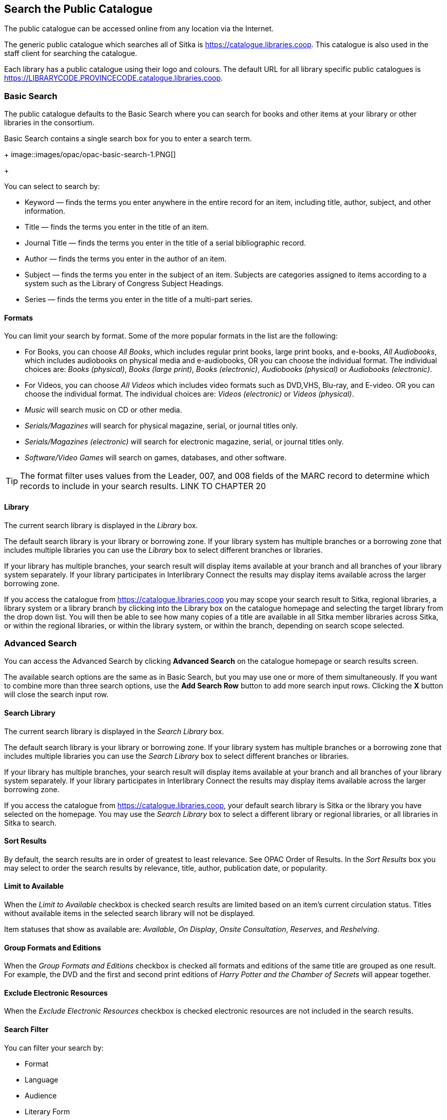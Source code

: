 Search the Public Catalogue
---------------------------

The public catalogue can be accessed online from any location via the Internet.

(((Public Catalogue)))
(((OPAC)))

The generic public catalogue which searches all of Sitka is https://catalogue.libraries.coop. This catalogue
is also used in the staff client for searching the catalogue.

Each library has a public catalogue using their logo and colours.  The default URL for all library specific
public catalogues is https://LIBRARYCODE.PROVINCECODE.catalogue.libraries.coop.


Basic Search
~~~~~~~~~~~~

The public catalogue defaults to the Basic Search where you can search for books and other items at your library or 
other libraries in the consortium.

Basic Search contains a single search box for you to enter a search term.

+
image::images/opac/opac-basic-search-1.PNG[]
+

You can select to search by:

* Keyword — finds the terms you enter anywhere in the entire record for an item, including title, author, subject, and other information.
+
* Title — finds the terms you enter in the title of an item.
+
* Journal Title — finds the terms you enter in the title of a serial bibliographic record.
+
* Author — finds the terms you enter in the author of an item.
+
* Subject — finds the terms you enter in the subject of an item. Subjects are categories assigned to items according to a system such as the Library of Congress Subject Headings.
+
* Series — finds the terms you enter in the title of a multi-part series.

Formats
^^^^^^^

You can limit your search by format. Some of the more popular formats in the list are the following:

* For Books, you can choose _All Books_, which includes regular print books, large print books, and e-books, _All Audiobooks_, which includes audiobooks on physical media and e-audiobooks, OR you can choose the individual format. The individual choices are: _Books (physical)_, _Books (large print)_, _Books (electronic)_, _Audiobooks (physical)_ or _Audiobooks (electronic)_.
+
* For Videos, you can choose _All Videos_ which includes video formats such as DVD,VHS, Blu-ray, and E-video. OR you can choose the individual format. The individual choices are: _Videos (electronic)_ or _Videos (physical)_.
+
* _Music_ will search music on CD or other media.
+
* _Serials/Magazines_ will search for physical magazine, serial, or journal titles only.
+
* _Serials/Magazines (electronic)_ will search for electronic magazine, serial, or journal titles only.
+
* _Software/Video Games_ will search on games, databases, and other software.

[TIP]
=====
The format filter uses values from the Leader, 007, and 008 fields of the MARC record to determine which 
records to include in your search results.  LINK TO CHAPTER 20
=====

Library
^^^^^^^

The current search library is displayed in the _Library_ box.

The default search library is your library or borrowing zone. If your library system has multiple branches 
or a borrowing zone that includes multiple libraries you can use the _Library_ box to select different 
branches or libraries.

If your library has multiple branches, your search result will display items available at your branch and 
all branches of your library system separately. If your library participates in Interlibrary Connect 
the results may display items available across the larger borrowing zone.

If you access the catalogue from https://catalogue.libraries.coop you may scope your search result to Sitka, 
regional libraries, a library system or a library branch by clicking into the Library box on the catalogue 
homepage and selecting the target library from the drop down list. You will then be able to see how many 
copies of a title are available in all Sitka member libraries across Sitka, or within the regional libraries, 
or within the library system, or within the branch, depending on search scope selected.

Advanced Search
~~~~~~~~~~~~~~~

You can access the Advanced Search by clicking *Advanced Search* on the catalogue homepage or search 
results screen.

The available search options are the same as in Basic Search, but you may use one or more of them 
simultaneously. If you want to combine more than three search options, use the *Add Search Row* button to 
add more search input rows. Clicking the *X* button will close the search input row.


Search Library
^^^^^^^^^^^^^^

The current search library is displayed in the _Search Library_ box.

The default search library is your library or borrowing zone. If your library system has multiple branches 
or a borrowing zone that includes multiple libraries you can use the _Search Library_ box to select different 
branches or libraries.

If your library has multiple branches, your search result will display items available at your branch and 
all branches of your library system separately. If your library participates in Interlibrary Connect 
the results may display items available across the larger borrowing zone.

If you access the catalogue from https://catalogue.libraries.coop, your default search library is 
Sitka or the library you have selected on the homepage. You may use the _Search Library_ box to select a 
different library or regional libraries, or all libraries in Sitka to search.

Sort Results
^^^^^^^^^^^^

By default, the search results are in order of greatest to least relevance. See OPAC Order of Results. In 
the _Sort Results_ box you may select to order the search results by relevance, title, author, 
publication date, or popularity.

Limit to Available
^^^^^^^^^^^^^^^^^^

When the _Limit to Available_ checkbox is checked search results are limited based on an item’s current 
circulation status. Titles without available items in the selected search library will not be displayed. 

Item statuses that show as available are: _Available_, _On Display_, _Onsite Consultation_, _Reserves_, 
and _Reshelving_.

Group Formats and Editions
^^^^^^^^^^^^^^^^^^^^^^^^^^

When the _Group Formats and Editions_ checkbox is checked all formats and editions of the same title are 
grouped as one result. For example, the DVD and the first and second print editions of _Harry Potter and 
the Chamber of Secrets_ will appear together.

Exclude Electronic Resources
^^^^^^^^^^^^^^^^^^^^^^^^^^^^

When the _Exclude Electronic Resources_ checkbox is checked electronic resources are not included
 in the search results.

Search Filter
^^^^^^^^^^^^^

You can filter your search by:

* Format
+
* Language
+
* Audience
+
* Literary Form
+
* Publication Year
+
** Publication year is inclusive. For example, if you set Publication Year Between 2005 and 2007, 
your result items will be published in 2005, 2006 and 2007.
+
* Shelving Location
+
** Shelving Locations that are not OPAC visible will not be displayed

[TIP]
=====
All the search filters, with the exception of Shelving Location, rely on values entered into the Leader,
007, or 008 fields of the MARC record.  Records with incorrect coding will not filter correctly.
=====

Numeric Search
~~~~~~~~~~~~~~

You can access the Numeric Search by clicking on the *Numeric Search* tab on the _Advanced Search_ screen.

. Use the drop-down menu to select ISBN, ISSN, Call Number, LCCN, TCN, or Item Barcode. 
. Enter the information and click *Search*.

[TIP]
=====
Searching by Call Number will take you to the Shelf Browser.
=====

MARC Expert Search
~~~~~~~~~~~~~~~~~~

You can access the MARC Expert Search by clicking on the *Expert Search* tab on the Advanced Search screen.

If you are familiar with the MARC standard, you may search by specific MARC tags in the Expert Search. 

. Enter the three-digit tag number, the subfield (if relevant), and the value or text that corresponds 
to the tag. For example, to search by publisher name, enter 260 b Random House. 
.. To search several tags simultaneously, use the *Add Row* option. 
. Click *Search* to run the search.

Browse the Catalogue
~~~~~~~~~~~~~~~~~~~~

You can access the browse search by clicking *Browse the Catalogue* on the Basic Search or search results 
screen.

The following fields are browsable:

* title
+
* author
+
* subject
+
* series

The browse is constructed by the term _starting with_. 

. Click *Browse the Catalogue*.
. Select a field to browse, enter a keyword, and click *Browse*.
. A list of results will appear. 
. Click on the bolded text to view bibliographic records. 

You may move backward or forward through your results by clicking on *Back* or *Next*. Note your results 
are alphabetical, with results prior to your search term, and after, listed.

Search Tips
~~~~~~~~~~~

You do not need to enter an author's last name first, nor do you need an exact title or subject heading as 
all searches are keyword search. Evergreen is also forgiving about plurals and alternate verb endings, so 
if you enter _dogs_, Evergreen will also find items with _dog_.

* Do not use an AND operator to join search terms.

  - An AND operator is automatically used to join all search terms. So, a search for _golden compass_ will 
  search for entries that contain both _golden_ and _compass_.

  - Boolean operators such as _and_, _or_, _not_ are not considered special and are searched for like any 
  other word. So, a title search for _golden and compass_ will not return the title _golden compass_. Putting 
  it another way, there are no stop words that are automatically ignored by the search engine. So, a title 
  search for _the_, _and_, _or_,  _not_  (in any order) yields a list of titles with those words.

* Don’t worry about white space, exact punctuation, or capitalization.

  - White spaces before or after a word are ignored. So, search for _golden compass_ gives the same results 
  as a search for _golden compass_.

  - A double dash or a colon between words is reduced to a blank space. So, a title search for 
  _golden:compass_ or _golden--compass_ is equivalent to _golden compass_. 

  - Punctuation marks occurring at the front or end of a word are removed.

  - Diacritical marks, &, or | located anywhere in the search term but not within a word are removed. Words 
  linked together by . (dot) are separated into two words. So, a search for _|golden.compass&_ is equivalent 
  to _golden compass_.

  - Upper and lower case letters are equivalent. So, _Golden Compass_ is the same as _golden compass_.

* Enter your search words in any order. A search for _compass golden_ gives the same results as a search 
for _golden compass_. Adding more search words gives fewer and more specific results.

  - This is also true for author searches. Both _David Suzuki_ and _Suzuki, David_ will return results for 
  the same author.
+
* Use specific search terms. Evergreen will search for the words you specify, not the meanings, so choose 
search terms that are likely to appear in an item description. For example, the search _luxury hotels_ will 
produce more relevant results than _nice places to stay_.

* Search for an exact phrase using double-quotes. For example, “golden compass”.

  - The order of words is important for an exact phrase search. _“golden compass”_ is different than 
  _“compass golden”_.

  - White space, punctuation and capitalization are removed from exact phrases as described above. So a 
  phrase retains its search terms and its relative order, but not special characters, such as a + (plus), 
  and not case.

  - Two phrases are joined by AND, so a search for _“golden compass”_ _“dark materials”_ is equivalent to 
  _“golden compass”_ and _“dark materials”_.

  - To prevent xref:XXXXXXX [stemming], use double quotes around a single word or a phrase. So, a search 
  for _parenting_ will also return results for _parental_ but a search for _“parenting”_ will not.

* Use * (asterisk) as a wildcard to truncate search terms, e.g. _comp* golden_ may return the same results 
for _compass golden_ and more.

* Exclude a term from the search, using - (minus) . For example, _vacations –britain_ will search for 
materials on vacations that do not make reference to Britain.

  - Two excluded words are joined by _AND_. So, a search for _-harry -potter_ is equivalent to 
  _-harry_ and _-potter_.

  - A + (plus) leading a term has no role and is removed. So, _+golden +compass_ is equivalent to 
  _golden compass_.

You can form more complex searches using the Advanced Search features. 

Improving a Search With No Results
^^^^^^^^^^^^^^^^^^^^^^^^^^^^^^^^^^

If no results were returned from your search, you will see Keyword Search Tips for expanding or altering 
your search.


Search Methodology
~~~~~~~~~~~~~~~~~~

Stemming
^^^^^^^^

A search for _dogs_ will also return results with the word _dog_ and a search for _parenting_ will return 
results with the words _parent_ and _parental_. This is because the search uses stemming to help return the 
most relevant results. That is, words are reduced to their stem (or root word) before the search is performed.

The stemming algorithm relies on common English language patterns - like verbs ending in ing - to find the 
stems. This is more efficient that looking up each search term in a dictionary and usually produces desirable 
results. However, it also means the search will sometimes reduce a word to an incorrect stem and cause 
unexpected results. To prevent a word or phrase from stemming, put it in double-quotes.

Understanding how stemming works can help you to create more relevant searches, but it is usually best not 
to anticipate how a search term will be stemmed. For example, searching for gold compass does not return 
for _golden compass_ because the search does not recognize _gold_ as a stem of _golden_.

Truncation
^^^^^^^^^^

Use the wildcard * (asterisk) at the end of the word to truncate search term.

Order of Results
^^^^^^^^^^^^^^^^

By default, the results in the Sitka catalogue are listed in order of relevance, similar to a search engine 
like Google. The relevance is determined using a number of factors, including how often and where the search 
terms appear in the item description, and whether the search terms are part of the title, subject, author, 
or series. The results that best match your search are returned first rather than results appearing in 
alphabetical or chronological order.

In the Advanced Search screen, you may select to order the search results by relevance, title, author, 
publication date or popularity before you start the search. You can also re-order your search results 
using the _Sort by_ dropdown list on the search result screen.

Popularity
^^^^^^^^^^

The popularity sort options can use factors such as circulation and hold activity, record and item age, and 
item ownership counts to generate popularity badges for bibliographic records. Each badge has a five-point 
scale, where more points indicates a more popular record. The average of the badge points earned by each 
record constitutes a "popularity rating". The number and types of badges break ties for average popularity, 
and relevance sorts items with like popularity.

Popularity ratings display in the catalogue when search results are sorted by _Most Popular_ or 
_Popularity Adjusted Relevance_.


NOTE: Currently popularity badges have been set up in Sitka based on hold and circulation counts over the 
last 3 years.

*Title search for "river"*



Search Results
~~~~~~~~~~~~~~

The search results are a list of relevant works from the catalogue. If there are many results, they are 
divided into several pages. At the top of the list, you can see the total number of results and go back and 
forth between the pages by clicking the double arrow on top or bottom of the list or click the page number 
to go to that page directly. 

Your search terms will be highlighted both the search results and title details screens.

Information about the title, such as author, edition, publication date, call number, shelving location, 
status, etc., is displayed under each title. The icons below the title link indicate formats such as books, 
audiobooks, video recordings, and other formats. Hover your mouse over the icon, and a text explanation 
will show up in a small pop-up box.

Clicking a title goes to the title details. Clicking an author searches all works by the author. If you 
want to place a hold on the title, click *Place Hold* to the right of the title information.

Above the results list there are _Limit to Available_ and _Exclude Electronic Resources_ checkboxes. Checking 
_Limit to Available_ will filter out those titles with no available copies in the library or libraries at 
the moment.  Checking _Exclude Electronic Resources_ will filter out titles for electronic resources. Usually 
you will see your search results re-displayed with fewer results.

The _Sort by_ dropdown list is beside the checkboxes. Clicking an entry on the list will 
re-sort your search results accordingly.

Formats and Editions
^^^^^^^^^^^^^^^^^^^^

If you have selected _Group Formats and Editions_ with your search, your search results are grouped by 
various formats and editions of the same title. Multiple format icons may be lit up.


Refine Your Search
^^^^^^^^^^^^^^^^^^

You may refine your search results by _Topic_, _Place_, and _Genre_. Selecting one of these links on the left 
side of search results page narrows down the search results to that subject, author, or series. You may 
also refine your search by clicking the hyperlink labelled *Refine My Original Search* at top of search 
results. Refining a search this way allows you to add search filters such as Publication Date, Format, 
Language, etc., to your original search.


Expand Your Search
^^^^^^^^^^^^^^^^^^

You may expand your search results by removing search limiters that you applied in your initial search. 
You can remove a limiter by clicking on the _X_ beside it.


Availability
^^^^^^^^^^^^

The number of available copies and total copies are displayed below the title details. 

The availability will be scoped depending on your search library. If your library is a multi-branch 
system you can see how many copies are available in all branches. If your library participates in a 
larger borrowing zone you will see the available copies at your search library and the larger zone.


If you are searching multiple branches or libraries you will see the libraries with copies listed.


Viewing a record
^^^^^^^^^^^^^^^^

Click on a title to view a detailed record of the title, including descriptive information, location 
and availability, and options for placing holds.

 
Details
^^^^^^^

The record shows details such as the cover image, title, author, publication information, and an abstract or 
summary, if available.

The Record Details view shows how many copies are at the library or libraries you have selected, and whether 
they are available or checked out. It also displays the _Call number_ and _Copy Location_ for locating the 
item on the shelves. Clicking on *Text* beside the call number will allow you to send the item's call number 
by text message, if desired. Clicking the location library link will reveal information about owning library, 
such as address and open hours.

Below the local details you can open up various tabs to display more information. You can select 
_Reviews and More_ to see the book’s summaries and reviews, if available. You can select 
_Shelf Browser_ to view items appearing near the current item on the library shelves. Often this is a good way 
to browse for similar items. You can select _MARC Record_ to display the record in MARC format. If your 
library offers the service, clicking on _Awards, Reviews, and Suggested Reads_ will reveal that additional 
information.

Search Additional Items by Author, Subject or Series
^^^^^^^^^^^^^^^^^^^^^^^^^^^^^^^^^^^^^^^^^^^^^^^^^^^^

You can search for additional items by an author, one of the subjects in the record or other works in the same 
series. Clicking the author, subject or series will start a new search in the catalogue. You can do this from 
the results page or from within the record details view.


Going back
^^^^^^^^^^

When you are viewing a specific record, you can always go back to your title list by clicking the link 
*Search Results* on the left of the page.


If you have selected _Group Formats and Editions_ with your search, your search results are grouped by various 
formats and editions of the same title under _My Search Results_. You can always go back to this page by 
selecting the link to *Return to Grouped Search Results*.


You can start a new search at any time by entering new search terms in the search box at the top of the page,
 or by selecting the *Another Search*, *Basic Search*,or *Advanced Search* link at top of search results, 
 depending on what screen you are on when wanting to do another search


